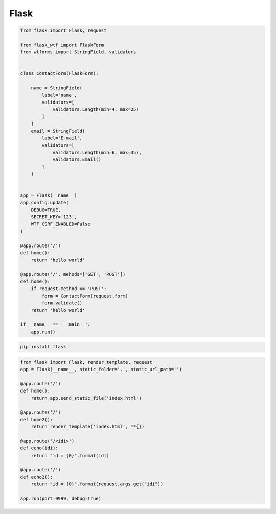 Flask
=====

.. code-block:: py

    from flask import Flask, request

    from flask_wtf import FlaskForm
    from wtforms import StringField, validators


    class ContactForm(FlaskForm):

        name = StringField(
            label='name',
            validators=[
                validators.Length(min=4, max=25)
            ]
        )
        email = StringField(
            label='E-mail',
            validators=[
                validators.Length(min=6, max=35),
                validators.Email()
            ]
        )


    app = Flask(__name__)
    app.config.update(
        DEBUG=TRUE,
        SECRET_KEY='123',
        WTF_CSRF_ENABLED=False
    )

    @app.route('/')
    def home():
        return 'hello world'

    @app.route('/', mehods=['GET', 'POST'])
    def home():
        if request.method == 'POST':
            form = ContactForm(request.form)
            form.validate()
        return 'hello world'

    if __name__ == '__main__':
        app.run()

.. py:module:: flask

.. code-block:: shell

    pip install flask

.. code-block:: py

    from flask import Flask, render_template, request
    app = Flask(__name__, static_folder='.', static_url_path='')

    @app.route('/')
    def home():
        return app.send_static_file('index.html')

    @app.route('/')
    def home2():
        return render_template('index.html', **{})

    @app.route('/<idi>')
    def echo(idi):
        return "id = {0}".format(idi)

    @app.route('/')
    def echo2():
        return "id = {0}".format(request.args.get("idi"))

    app.run(port=9999, debug=True)